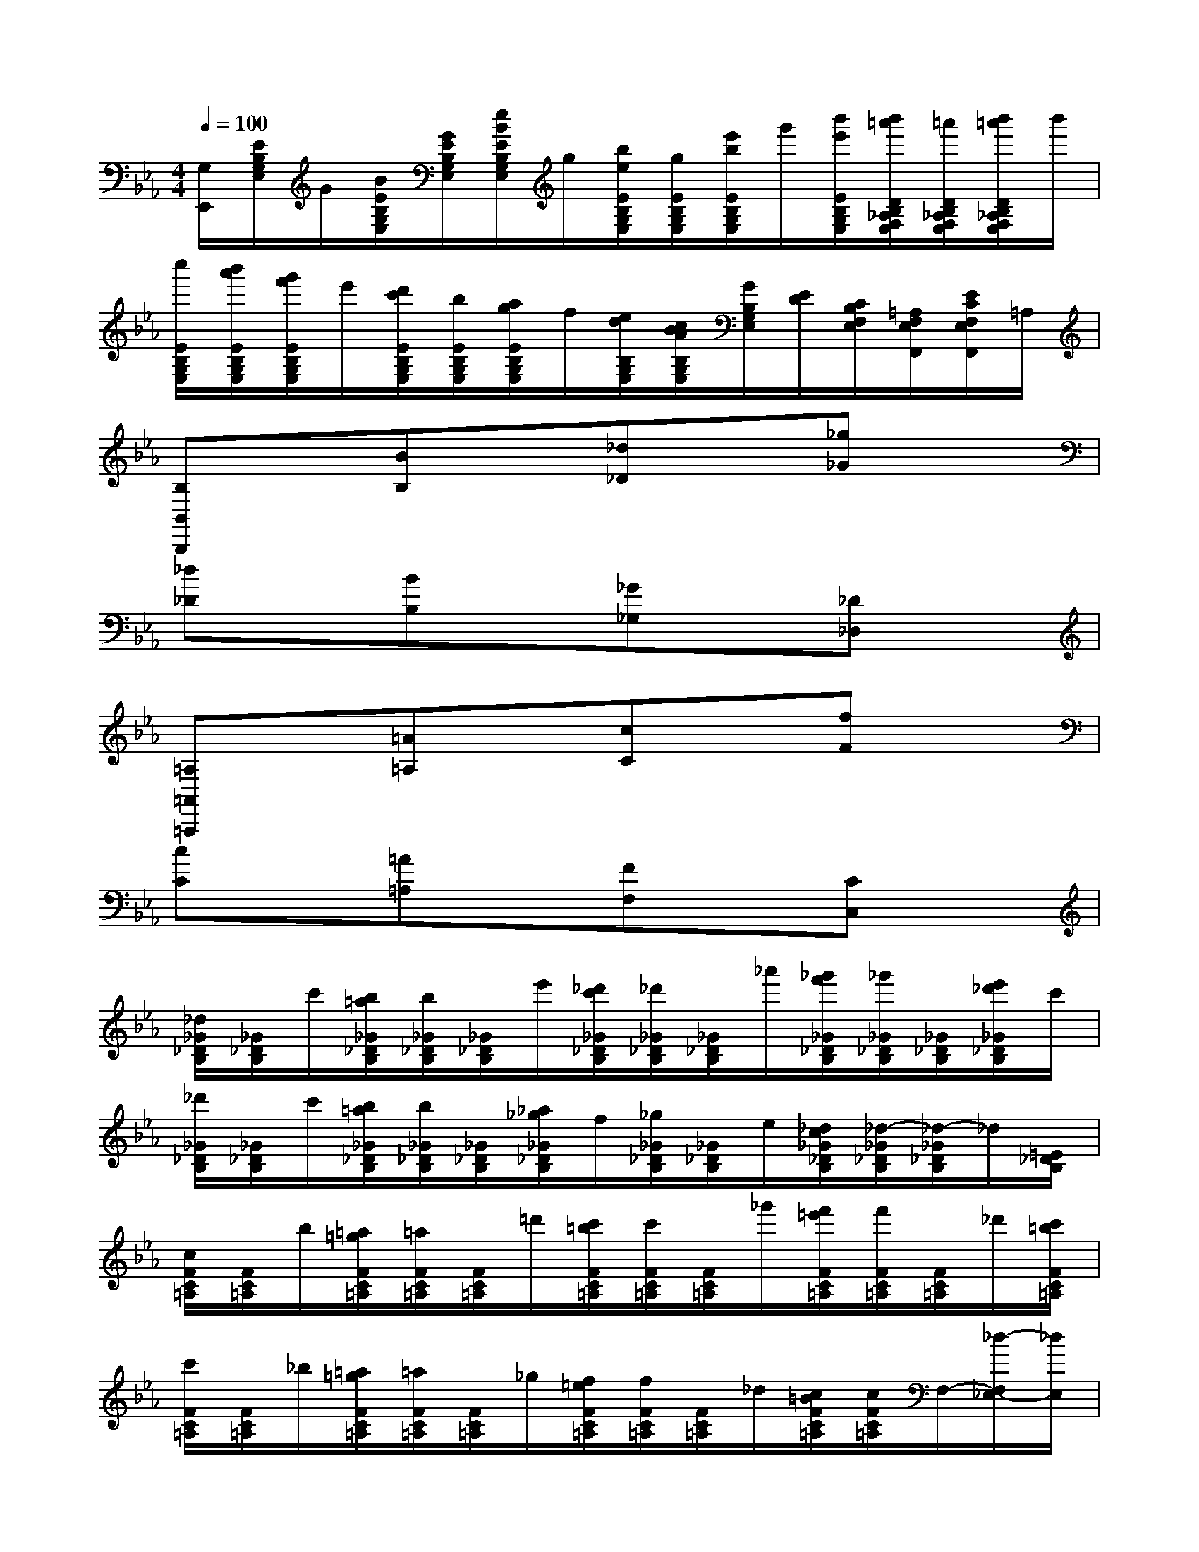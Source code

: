 X:1
T:
M:4/4
L:1/8
Q:1/4=100
K:Eb%3flats
V:1
[G,/2E,,/2][E/2B,/2G,/2E,/2]G/2[B/2E/2B,/2G,/2E,/2][G/2E/2B,/2G,/2E,/2][e/2B/2E/2B,/2G,/2E,/2]g/2[b/2e/2E/2B,/2G,/2E,/2][g/2E/2B,/2G,/2E,/2][e'/2b/2E/2B,/2G,/2E,/2]g'/2[b'/2e'/2E/2B,/2G,/2E,/2][b'/2=a'/2D/2B,/2_A,/2F,/2E,/2][=a'/2D/2B,/2_A,/2F,/2E,/2][b'/2=a'/2D/2B,/2_A,/2F,/2E,/2]b'/2|
[c''/2E/2B,/2G,/2E,/2][b'/2a'/2E/2B,/2G,/2E,/2][g'/2f'/2E/2B,/2G,/2E,/2]e'/2[d'/2c'/2E/2B,/2G,/2E,/2][b/2E/2B,/2G,/2E,/2][a/2g/2E/2B,/2G,/2E,/2]f/2[e/2d/2B,/2G,/2E,/2][c/2B/2A/2B,/2G,/2E,/2][G/2B,/2G,/2E,/2][E/2D/2][C/2B,/2F,/2E,/2][=A,/2F,/2E,/2F,,/2][E/2C/2F,/2E,/2F,,/2]=A,/2|
[B,B,,B,,,]x[BB,]x[_d_D]x[_g_G]x|
[_d_D]x[BB,]x[_G_G,]x[_D_D,]x|
[=A,=A,,=A,,,]x[=A=A,]x[cC]x[fF]x|
[cC]x[=A=A,]x[FF,]x[CC,]x|
[_d/2_G/2_D/2B,/2][_G/2_D/2B,/2]c'/2[b/2=a/2_G/2_D/2B,/2][b/2_G/2_D/2B,/2][_G/2_D/2B,/2]e'/2[_d'/2c'/2_G/2_D/2B,/2][_d'/2_G/2_D/2B,/2][_G/2_D/2B,/2]_a'/2[_g'/2f'/2_G/2_D/2B,/2][_g'/2_G/2_D/2B,/2][_G/2_D/2B,/2][e'/2_d'/2_G/2_D/2B,/2]c'/2|
[_d'/2_G/2_D/2B,/2][_G/2_D/2B,/2]c'/2[b/2=a/2_G/2_D/2B,/2][b/2_G/2_D/2B,/2][_G/2_D/2B,/2][_a/2_g/2_G/2_D/2B,/2]f/2[_g/2_G/2_D/2B,/2][_G/2_D/2B,/2]e/2[_d/2c/2_G/2_D/2B,/2][_d/2-_G/2_D/2B,/2][_d/2-_G/2_D/2B,/2]_d/2[=E/2_D/2B,/2]|
[c/2F/2C/2=A,/2][F/2C/2=A,/2]b/2[=a/2=g/2F/2C/2=A,/2][=a/2F/2C/2=A,/2][F/2C/2=A,/2]=d'/2[c'/2=b/2F/2C/2=A,/2][c'/2F/2C/2=A,/2][F/2C/2=A,/2]_g'/2[f'/2=e'/2F/2C/2=A,/2][f'/2F/2C/2=A,/2][F/2C/2=A,/2]_d'/2[c'/2=b/2F/2C/2=A,/2]|
[c'/2F/2C/2=A,/2][F/2C/2=A,/2]_b/2[=a/2=g/2F/2C/2=A,/2][=a/2F/2C/2=A,/2][F/2C/2=A,/2]_g/2[f/2=e/2F/2C/2=A,/2][f/2F/2C/2=A,/2][F/2C/2=A,/2]_d/2[c/2=B/2F/2C/2=A,/2][c/2F/2C/2=A,/2]F,/2-[_d/2-F,/2_E,/2-][_d/2E,/2]|
[=d/2-F/2D,/2-_B,,/2-][d/2-=G/2F/2D,/2-B,,/2-][d/2-G/2D,/2B,,/2-][d/2G/2F/2G,/2B,,/2-][B/2-F/2F,/2-B,,/2-][B/2-G/2F/2F,/2-B,,/2-][B/2-G/2F,/2B,,/2-][B/2G/2F/2D,/2B,,/2][=A/2-F/2C,/2-F,,/2-][=A/2-G/2F/2C,/2-F,,/2-][=A/2-G/2C,/2F,,/2-][=A/2G/2F/2G,/2F,,/2-][e/2-F/2F,/2-F,,/2-][e/2-G/2F/2F,/2-F,,/2-][e/2-G/2F,/2F,,/2-][e/2G/2F/2C,/2-F,,/2]|
[d/2-F/2D,/2-C,/2B,,/2-][d/2-G/2F/2D,/2-B,,/2-][d/2-G/2D,/2B,,/2-][d/2G/2F/2G,/2B,,/2-][B/2-F/2F,/2-B,,/2-][B/2-G/2F/2F,/2-B,,/2-][B/2-G/2F,/2B,,/2-][B/2G/2F/2D,/2B,,/2][=A/2-F/2C,/2-F,,/2-][=A/2-G/2F/2C,/2-F,,/2-][=A/2-G/2C,/2F,,/2-][=A/2G/2F/2G,/2F,,/2-][e/2-G/2F/2F,/2-F,,/2-][e/2-F/2F,/2-F,,/2-][e/2-G/2F/2F,/2C,/2-F,,/2-][e/2G/2C,/2F,,/2]|
[d/2D,/2B,,/2][g/2f/2B,/2F,/2D,/2][b/2=a/2][e'/2d'/2B,/2F,/2D,/2][f'/2B,/2F,/2D,/2][e'/2d'/2B,/2F,/2D,/2][c'/2b/2B,/2F,/2D,/2]=a/2g/2[b/2=a/2B,/2G,/2E,/2]c'/2[f'/2e'/2B,/2G,/2E,/2][g'/2B,/2G,/2E,/2][f'/2e'/2B,/2G,/2E,/2][d'/2c'/2b/2C/2G,/2E,/2][=a/2g/2]|
f/2[d'/2b/2D/2B,/2F,/2]f'/2[b'/2d'/2D/2B,/2F,/2][d''/2f'/2D/2B,/2F,/2][f''/2D/2B,/2F,/2][d''/2b'/2f'/2D/2B,/2F,/2][d'/2b/2][f/2-D/2B,/2F,/2][f/2-D/2B,/2F,/2]f/2[D/2B,/2F,/2][d'/2c'/2E/2=A,/2F,/2][d'/2c'/2E/2=A,/2F,/2][d'/2c'/2c'/2E/2=A,/2F,/2][d'/2c'/2]|
[d'/2-f/2D/2-B,/2-][d'/2-g/2f/2D/2-B,/2-][d'/2-g/2D/2B,/2-][d'/2g/2f/2G/2B,/2-][b/2-f/2F/2-B,/2-][b/2-g/2f/2F/2-B,/2-][b/2-g/2F/2B,/2-][b/2g/2f/2D/2B,/2][=a/2-f/2C/2-F,/2-][=a/2-g/2f/2C/2-F,/2-][=a/2-g/2C/2F,/2-][=a/2g/2f/2G/2F,/2-][e'/2-f/2F/2-F,/2-][e'/2-g/2f/2F/2-F,/2-][e'/2-g/2F/2F,/2-][e'/2g/2f/2C/2-F,/2]|
[d'/2-f/2D/2-C/2B,/2-][d'/2-g/2f/2D/2-B,/2-][d'/2-g/2D/2B,/2-][d'/2g/2f/2G/2B,/2-][b/2-f/2F/2-B,/2-][b/2-g/2f/2F/2-B,/2-][b/2-g/2F/2B,/2-][b/2g/2f/2D/2B,/2][=a/2-f/2C/2-F,/2-][=a/2-g/2f/2C/2-F,/2-][=a/2-g/2C/2F,/2-][=a/2g/2f/2G/2F,/2-][e'/2-f/2F/2-F,/2-][e'/2-g/2f/2F/2-F,/2-][e'/2-g/2F/2F,/2-][e'/2g/2f/2C/2-F,/2]